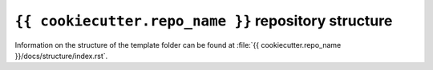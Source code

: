 ``{{ cookiecutter.repo_name }}`` repository structure
=====================================================

Information on the structure of the template folder can be found at 
:file:`{{ cookiecutter.repo_name }}/docs/structure/index.rst`.
